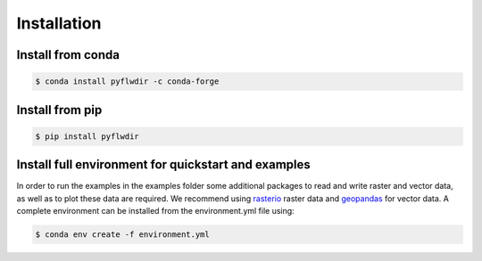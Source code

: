 Installation
============

Install from conda
------------------

.. code-block:: console

    $ conda install pyflwdir -c conda-forge


Install from pip
----------------

.. code-block:: console

    $ pip install pyflwdir


Install full environment for quickstart and examples
-----------------------------------------------------

In order to run the examples in the examples folder some additional packages to read 
and write raster and vector data, as well as to plot these data are required. 
We recommend using `rasterio <https://rasterio.readthedocs.io/>`__ raster data and 
`geopandas <https://geopandas.org/>`__ for vector data.  
A complete environment can be installed from the environment.yml file using:

.. code-block:: console

    $ conda env create -f environment.yml